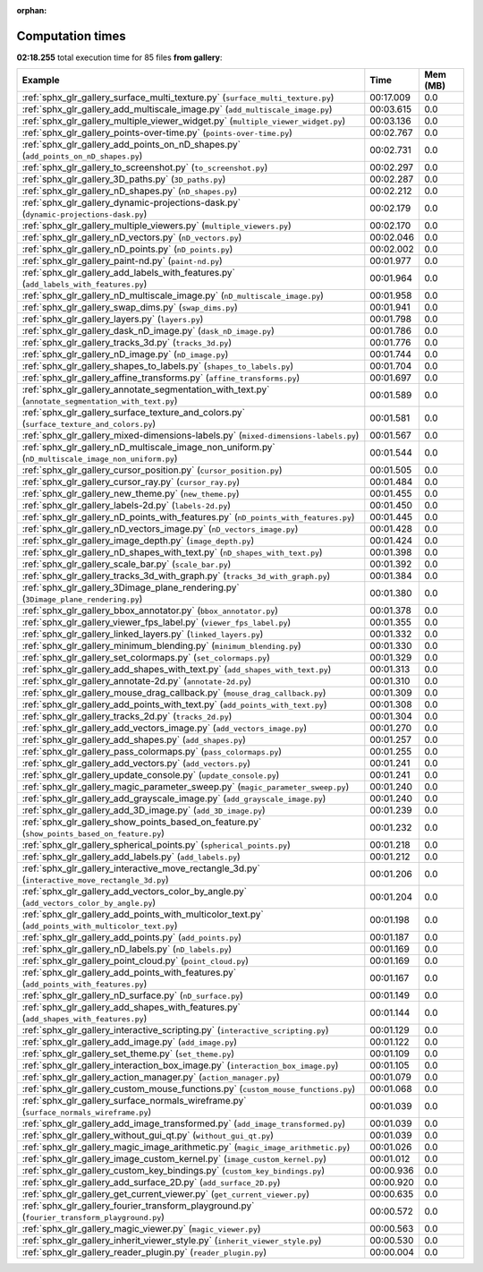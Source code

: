 
:orphan:

.. _sphx_glr_gallery_sg_execution_times:


Computation times
=================
**02:18.255** total execution time for 85 files **from gallery**:

.. container::

  .. raw:: html

    <style scoped>
    <link href="https://cdnjs.cloudflare.com/ajax/libs/twitter-bootstrap/5.3.0/css/bootstrap.min.css" rel="stylesheet" />
    <link href="https://cdn.datatables.net/1.13.6/css/dataTables.bootstrap5.min.css" rel="stylesheet" />
    </style>
    <script src="https://code.jquery.com/jquery-3.7.0.js"></script>
    <script src="https://cdn.datatables.net/1.13.6/js/jquery.dataTables.min.js"></script>
    <script src="https://cdn.datatables.net/1.13.6/js/dataTables.bootstrap5.min.js"></script>
    <script type="text/javascript" class="init">
    $(document).ready( function () {
        $('table.sg-datatable').DataTable({order: [[1, 'desc']]});
    } );
    </script>

  .. list-table::
   :header-rows: 1
   :class: table table-striped sg-datatable

   * - Example
     - Time
     - Mem (MB)
   * - :ref:`sphx_glr_gallery_surface_multi_texture.py` (``surface_multi_texture.py``)
     - 00:17.009
     - 0.0
   * - :ref:`sphx_glr_gallery_add_multiscale_image.py` (``add_multiscale_image.py``)
     - 00:03.615
     - 0.0
   * - :ref:`sphx_glr_gallery_multiple_viewer_widget.py` (``multiple_viewer_widget.py``)
     - 00:03.136
     - 0.0
   * - :ref:`sphx_glr_gallery_points-over-time.py` (``points-over-time.py``)
     - 00:02.767
     - 0.0
   * - :ref:`sphx_glr_gallery_add_points_on_nD_shapes.py` (``add_points_on_nD_shapes.py``)
     - 00:02.731
     - 0.0
   * - :ref:`sphx_glr_gallery_to_screenshot.py` (``to_screenshot.py``)
     - 00:02.297
     - 0.0
   * - :ref:`sphx_glr_gallery_3D_paths.py` (``3D_paths.py``)
     - 00:02.287
     - 0.0
   * - :ref:`sphx_glr_gallery_nD_shapes.py` (``nD_shapes.py``)
     - 00:02.212
     - 0.0
   * - :ref:`sphx_glr_gallery_dynamic-projections-dask.py` (``dynamic-projections-dask.py``)
     - 00:02.179
     - 0.0
   * - :ref:`sphx_glr_gallery_multiple_viewers.py` (``multiple_viewers.py``)
     - 00:02.170
     - 0.0
   * - :ref:`sphx_glr_gallery_nD_vectors.py` (``nD_vectors.py``)
     - 00:02.046
     - 0.0
   * - :ref:`sphx_glr_gallery_nD_points.py` (``nD_points.py``)
     - 00:02.002
     - 0.0
   * - :ref:`sphx_glr_gallery_paint-nd.py` (``paint-nd.py``)
     - 00:01.977
     - 0.0
   * - :ref:`sphx_glr_gallery_add_labels_with_features.py` (``add_labels_with_features.py``)
     - 00:01.964
     - 0.0
   * - :ref:`sphx_glr_gallery_nD_multiscale_image.py` (``nD_multiscale_image.py``)
     - 00:01.958
     - 0.0
   * - :ref:`sphx_glr_gallery_swap_dims.py` (``swap_dims.py``)
     - 00:01.941
     - 0.0
   * - :ref:`sphx_glr_gallery_layers.py` (``layers.py``)
     - 00:01.798
     - 0.0
   * - :ref:`sphx_glr_gallery_dask_nD_image.py` (``dask_nD_image.py``)
     - 00:01.786
     - 0.0
   * - :ref:`sphx_glr_gallery_tracks_3d.py` (``tracks_3d.py``)
     - 00:01.776
     - 0.0
   * - :ref:`sphx_glr_gallery_nD_image.py` (``nD_image.py``)
     - 00:01.744
     - 0.0
   * - :ref:`sphx_glr_gallery_shapes_to_labels.py` (``shapes_to_labels.py``)
     - 00:01.704
     - 0.0
   * - :ref:`sphx_glr_gallery_affine_transforms.py` (``affine_transforms.py``)
     - 00:01.697
     - 0.0
   * - :ref:`sphx_glr_gallery_annotate_segmentation_with_text.py` (``annotate_segmentation_with_text.py``)
     - 00:01.589
     - 0.0
   * - :ref:`sphx_glr_gallery_surface_texture_and_colors.py` (``surface_texture_and_colors.py``)
     - 00:01.581
     - 0.0
   * - :ref:`sphx_glr_gallery_mixed-dimensions-labels.py` (``mixed-dimensions-labels.py``)
     - 00:01.567
     - 0.0
   * - :ref:`sphx_glr_gallery_nD_multiscale_image_non_uniform.py` (``nD_multiscale_image_non_uniform.py``)
     - 00:01.544
     - 0.0
   * - :ref:`sphx_glr_gallery_cursor_position.py` (``cursor_position.py``)
     - 00:01.505
     - 0.0
   * - :ref:`sphx_glr_gallery_cursor_ray.py` (``cursor_ray.py``)
     - 00:01.484
     - 0.0
   * - :ref:`sphx_glr_gallery_new_theme.py` (``new_theme.py``)
     - 00:01.455
     - 0.0
   * - :ref:`sphx_glr_gallery_labels-2d.py` (``labels-2d.py``)
     - 00:01.450
     - 0.0
   * - :ref:`sphx_glr_gallery_nD_points_with_features.py` (``nD_points_with_features.py``)
     - 00:01.445
     - 0.0
   * - :ref:`sphx_glr_gallery_nD_vectors_image.py` (``nD_vectors_image.py``)
     - 00:01.428
     - 0.0
   * - :ref:`sphx_glr_gallery_image_depth.py` (``image_depth.py``)
     - 00:01.424
     - 0.0
   * - :ref:`sphx_glr_gallery_nD_shapes_with_text.py` (``nD_shapes_with_text.py``)
     - 00:01.398
     - 0.0
   * - :ref:`sphx_glr_gallery_scale_bar.py` (``scale_bar.py``)
     - 00:01.392
     - 0.0
   * - :ref:`sphx_glr_gallery_tracks_3d_with_graph.py` (``tracks_3d_with_graph.py``)
     - 00:01.384
     - 0.0
   * - :ref:`sphx_glr_gallery_3Dimage_plane_rendering.py` (``3Dimage_plane_rendering.py``)
     - 00:01.380
     - 0.0
   * - :ref:`sphx_glr_gallery_bbox_annotator.py` (``bbox_annotator.py``)
     - 00:01.378
     - 0.0
   * - :ref:`sphx_glr_gallery_viewer_fps_label.py` (``viewer_fps_label.py``)
     - 00:01.355
     - 0.0
   * - :ref:`sphx_glr_gallery_linked_layers.py` (``linked_layers.py``)
     - 00:01.332
     - 0.0
   * - :ref:`sphx_glr_gallery_minimum_blending.py` (``minimum_blending.py``)
     - 00:01.330
     - 0.0
   * - :ref:`sphx_glr_gallery_set_colormaps.py` (``set_colormaps.py``)
     - 00:01.329
     - 0.0
   * - :ref:`sphx_glr_gallery_add_shapes_with_text.py` (``add_shapes_with_text.py``)
     - 00:01.313
     - 0.0
   * - :ref:`sphx_glr_gallery_annotate-2d.py` (``annotate-2d.py``)
     - 00:01.310
     - 0.0
   * - :ref:`sphx_glr_gallery_mouse_drag_callback.py` (``mouse_drag_callback.py``)
     - 00:01.309
     - 0.0
   * - :ref:`sphx_glr_gallery_add_points_with_text.py` (``add_points_with_text.py``)
     - 00:01.308
     - 0.0
   * - :ref:`sphx_glr_gallery_tracks_2d.py` (``tracks_2d.py``)
     - 00:01.304
     - 0.0
   * - :ref:`sphx_glr_gallery_add_vectors_image.py` (``add_vectors_image.py``)
     - 00:01.270
     - 0.0
   * - :ref:`sphx_glr_gallery_add_shapes.py` (``add_shapes.py``)
     - 00:01.257
     - 0.0
   * - :ref:`sphx_glr_gallery_pass_colormaps.py` (``pass_colormaps.py``)
     - 00:01.255
     - 0.0
   * - :ref:`sphx_glr_gallery_add_vectors.py` (``add_vectors.py``)
     - 00:01.241
     - 0.0
   * - :ref:`sphx_glr_gallery_update_console.py` (``update_console.py``)
     - 00:01.241
     - 0.0
   * - :ref:`sphx_glr_gallery_magic_parameter_sweep.py` (``magic_parameter_sweep.py``)
     - 00:01.240
     - 0.0
   * - :ref:`sphx_glr_gallery_add_grayscale_image.py` (``add_grayscale_image.py``)
     - 00:01.240
     - 0.0
   * - :ref:`sphx_glr_gallery_add_3D_image.py` (``add_3D_image.py``)
     - 00:01.239
     - 0.0
   * - :ref:`sphx_glr_gallery_show_points_based_on_feature.py` (``show_points_based_on_feature.py``)
     - 00:01.232
     - 0.0
   * - :ref:`sphx_glr_gallery_spherical_points.py` (``spherical_points.py``)
     - 00:01.218
     - 0.0
   * - :ref:`sphx_glr_gallery_add_labels.py` (``add_labels.py``)
     - 00:01.212
     - 0.0
   * - :ref:`sphx_glr_gallery_interactive_move_rectangle_3d.py` (``interactive_move_rectangle_3d.py``)
     - 00:01.206
     - 0.0
   * - :ref:`sphx_glr_gallery_add_vectors_color_by_angle.py` (``add_vectors_color_by_angle.py``)
     - 00:01.204
     - 0.0
   * - :ref:`sphx_glr_gallery_add_points_with_multicolor_text.py` (``add_points_with_multicolor_text.py``)
     - 00:01.198
     - 0.0
   * - :ref:`sphx_glr_gallery_add_points.py` (``add_points.py``)
     - 00:01.187
     - 0.0
   * - :ref:`sphx_glr_gallery_nD_labels.py` (``nD_labels.py``)
     - 00:01.169
     - 0.0
   * - :ref:`sphx_glr_gallery_point_cloud.py` (``point_cloud.py``)
     - 00:01.169
     - 0.0
   * - :ref:`sphx_glr_gallery_add_points_with_features.py` (``add_points_with_features.py``)
     - 00:01.167
     - 0.0
   * - :ref:`sphx_glr_gallery_nD_surface.py` (``nD_surface.py``)
     - 00:01.149
     - 0.0
   * - :ref:`sphx_glr_gallery_add_shapes_with_features.py` (``add_shapes_with_features.py``)
     - 00:01.144
     - 0.0
   * - :ref:`sphx_glr_gallery_interactive_scripting.py` (``interactive_scripting.py``)
     - 00:01.129
     - 0.0
   * - :ref:`sphx_glr_gallery_add_image.py` (``add_image.py``)
     - 00:01.122
     - 0.0
   * - :ref:`sphx_glr_gallery_set_theme.py` (``set_theme.py``)
     - 00:01.109
     - 0.0
   * - :ref:`sphx_glr_gallery_interaction_box_image.py` (``interaction_box_image.py``)
     - 00:01.105
     - 0.0
   * - :ref:`sphx_glr_gallery_action_manager.py` (``action_manager.py``)
     - 00:01.079
     - 0.0
   * - :ref:`sphx_glr_gallery_custom_mouse_functions.py` (``custom_mouse_functions.py``)
     - 00:01.068
     - 0.0
   * - :ref:`sphx_glr_gallery_surface_normals_wireframe.py` (``surface_normals_wireframe.py``)
     - 00:01.039
     - 0.0
   * - :ref:`sphx_glr_gallery_add_image_transformed.py` (``add_image_transformed.py``)
     - 00:01.039
     - 0.0
   * - :ref:`sphx_glr_gallery_without_gui_qt.py` (``without_gui_qt.py``)
     - 00:01.039
     - 0.0
   * - :ref:`sphx_glr_gallery_magic_image_arithmetic.py` (``magic_image_arithmetic.py``)
     - 00:01.026
     - 0.0
   * - :ref:`sphx_glr_gallery_image_custom_kernel.py` (``image_custom_kernel.py``)
     - 00:01.012
     - 0.0
   * - :ref:`sphx_glr_gallery_custom_key_bindings.py` (``custom_key_bindings.py``)
     - 00:00.936
     - 0.0
   * - :ref:`sphx_glr_gallery_add_surface_2D.py` (``add_surface_2D.py``)
     - 00:00.920
     - 0.0
   * - :ref:`sphx_glr_gallery_get_current_viewer.py` (``get_current_viewer.py``)
     - 00:00.635
     - 0.0
   * - :ref:`sphx_glr_gallery_fourier_transform_playground.py` (``fourier_transform_playground.py``)
     - 00:00.572
     - 0.0
   * - :ref:`sphx_glr_gallery_magic_viewer.py` (``magic_viewer.py``)
     - 00:00.563
     - 0.0
   * - :ref:`sphx_glr_gallery_inherit_viewer_style.py` (``inherit_viewer_style.py``)
     - 00:00.530
     - 0.0
   * - :ref:`sphx_glr_gallery_reader_plugin.py` (``reader_plugin.py``)
     - 00:00.004
     - 0.0
